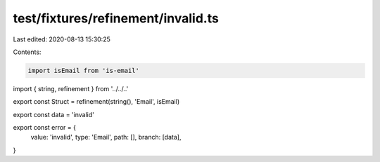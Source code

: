 test/fixtures/refinement/invalid.ts
===================================

Last edited: 2020-08-13 15:30:25

Contents:

.. code-block:: ts

    import isEmail from 'is-email'
import { string, refinement } from '../../..'

export const Struct = refinement(string(), 'Email', isEmail)

export const data = 'invalid'

export const error = {
  value: 'invalid',
  type: 'Email',
  path: [],
  branch: [data],
}


